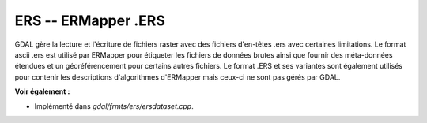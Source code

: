 .. _`gdal.gdal.formats.ers`:

ERS -- ERMapper .ERS
=====================

GDAL gère la lecture et l'écriture de fichiers raster avec des fichiers 
d'en-têtes .ers avec certaines limitations. Le format ascii .ers est utilisé 
par ERMapper pour étiqueter les fichiers de données brutes ainsi que fournir 
des méta-données étendues et un géoréférencement pour certains autres fichiers. 
Le format .ERS et ses variantes sont également utilisés pour contenir les 
descriptions d'algorithmes d'ERMapper mais ceux-ci ne sont pas gérés par GDAL.

**Voir également :**

* Implémenté dans *gdal/frmts/ers/ersdataset.cpp*.

.. yjacolin at free.fr, Yves Jacolin - 2009/03/27 20:12 (trunk 14382)